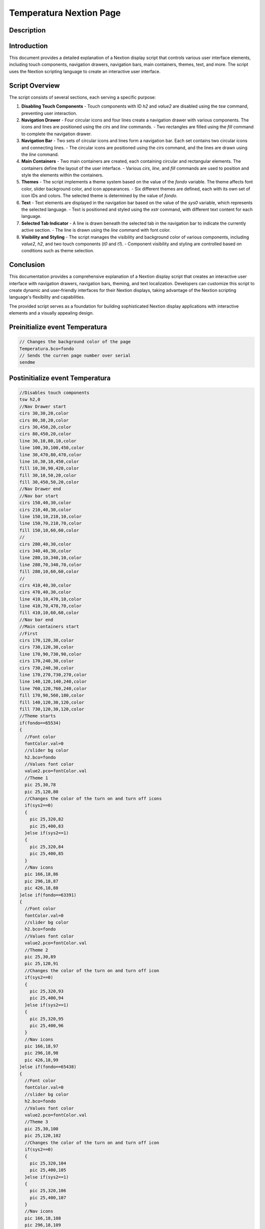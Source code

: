 Temperatura Nextion Page
=====================

Description
-----------

Introduction
------------

This document provides a detailed explanation of a Nextion display script that controls various user interface elements, including touch components, navigation drawers, navigation bars, main containers, themes, text, and more. The script uses the Nextion scripting language to create an interactive user interface.

Script Overview
---------------

The script consists of several sections, each serving a specific purpose:

1. **Disabling Touch Components**
   - Touch components with ID `h2` and `value2` are disabled using the `tsw` command, preventing user interaction.

2. **Navigation Drawer**
   - Four circular icons and four lines create a navigation drawer with various components. The icons and lines are positioned using the `cirs` and `line` commands.
   - Two rectangles are filled using the `fill` command to complete the navigation drawer.

3. **Navigation Bar**
   - Two sets of circular icons and lines form a navigation bar. Each set contains two circular icons and connecting lines.
   - The circular icons are positioned using the `cirs` command, and the lines are drawn using the `line` command.

4. **Main Containers**
   - Two main containers are created, each containing circular and rectangular elements. The containers define the layout of the user interface.
   - Various `cirs`, `line`, and `fill` commands are used to position and style the elements within the containers.

5. **Themes**
   - The script implements a theme system based on the value of the `fondo` variable. The theme affects font color, slider background color, and icon appearances.
   - Six different themes are defined, each with its own set of icon IDs and colors. The selected theme is determined by the value of `fondo`.

6. **Text**
   - Text elements are displayed in the navigation bar based on the value of the `sys0` variable, which represents the selected language.
   - Text is positioned and styled using the `xstr` command, with different text content for each language.

7. **Selected Tab Indicator**
   - A line is drawn beneath the selected tab in the navigation bar to indicate the currently active section.
   - The line is drawn using the `line` command with font color.

8. **Visibility and Styling**
   - The script manages the visibility and background color of various components, including `value2`, `h2`, and two touch components (`t0` and `t1`).
   - Component visibility and styling are controlled based on conditions such as theme selection.

Conclusion
----------

This documentation provides a comprehensive explanation of a Nextion display script that creates an interactive user interface with navigation drawers, navigation bars, theming, and text localization. Developers can customize this script to create dynamic and user-friendly interfaces for their Nextion displays, taking advantage of the Nextion scripting language's flexibility and capabilities.

The provided script serves as a foundation for building sophisticated Nextion display applications with interactive elements and a visually appealing design.

Preinitialize event Temperatura
--------------------------------

.. code-block:: javascript

    // Changes the background color of the page
    Temperatura.bco=fondo
    // Sends the curren page number over serial
    sendme

Postinitialize event Temperatura
--------------------------------

.. code-block:: javascript

    //Disables touch components
    tsw h2,0
    //Nav Drawer start
    cirs 30,30,20,color
    cirs 80,30,20,color
    cirs 30,450,20,color
    cirs 80,450,20,color
    line 30,10,80,10,color
    line 100,30,100,450,color
    line 30,470,80,470,color
    line 10,30,10,450,color
    fill 10,30,90,420,color
    fill 30,10,50,20,color
    fill 30,450,50,20,color
    //Nav Drawer end
    //Nav bar start
    cirs 150,40,30,color
    cirs 210,40,30,color
    line 150,10,210,10,color
    line 150,70,210,70,color
    fill 150,10,60,60,color
    //
    cirs 280,40,30,color
    cirs 340,40,30,color
    line 280,10,340,10,color
    line 280,70,340,70,color
    fill 280,10,60,60,color
    //
    cirs 410,40,30,color
    cirs 470,40,30,color
    line 410,10,470,10,color
    line 410,70,470,70,color
    fill 410,10,60,60,color
    //Nav bar end
    //Main containers start
    //First
    cirs 170,120,30,color
    cirs 730,120,30,color
    line 170,90,730,90,color
    cirs 170,240,30,color
    cirs 730,240,30,color
    line 170,270,730,270,color
    line 140,120,140,240,color
    line 760,120,760,240,color
    fill 170,90,560,180,color
    fill 140,120,30,120,color
    fill 730,120,30,120,color
    //Theme starts
    if(fondo==65534)
    {
      //Font color
      fontColor.val=0
      //slider bg color
      h2.bco=fondo
      //Values font color
      value2.pco=fontColor.val
      //Theme 1
      pic 25,30,78
      pic 25,120,80
      //Changes the color of the turn on and turn off icons
      if(sys2==0)
      {
        pic 25,320,82
        pic 25,400,83
      }else if(sys2==1)
      {
        pic 25,320,84
        pic 25,400,85
      }
      //Nav icons
      pic 166,18,86
      pic 296,18,87
      pic 426,18,88
    }else if(fondo==63391)
    {
      //Font color
      fontColor.val=0
      //slider bg color
      h2.bco=fondo
      //Values font color
      value2.pco=fontColor.val
      //Theme 2
      pic 25,30,89
      pic 25,120,91
      //Changes the color of the turn on and turn off icon
      if(sys2==0)
      {
        pic 25,320,93
        pic 25,400,94
      }else if(sys2==1)
      {
        pic 25,320,95
        pic 25,400,96
      }
      //Nav icons
      pic 166,18,97
      pic 296,18,98
      pic 426,18,99
    }else if(fondo==65438)
    {
      //Font color
      fontColor.val=0
      //slider bg color
      h2.bco=fondo
      //Values font color
      value2.pco=fontColor.val
      //Theme 3
      pic 25,30,100
      pic 25,120,102
      //Changes the color of the turn on and turn off icon
      if(sys2==0)
      {
        pic 25,320,104
        pic 25,400,105
      }else if(sys2==1)
      {
        pic 25,320,106
        pic 25,400,107
      }
      //Nav icons
      pic 166,18,108
      pic 296,18,109
      pic 426,18,110
    }else if(fondo==63421)
    {
      //Font color
      fontColor.val=0
      //slider bg color
      h2.bco=fondo
      //Values font color
      value2.pco=fontColor.val
      //Theme 4
      pic 25,30,111
      pic 25,120,113
      //Changes the color of the turn on and turn off icon
      if(sys2==0)
      {
        pic 25,320,115
        pic 25,400,116
      }else if(sys2==1)
      {
        pic 25,320,117
        pic 25,400,118
      }
      //Nav icons
      pic 166,18,119
      pic 296,18,120
      pic 426,18,121
    }else if(fondo==6339)
    {
      //Font color
      fontColor.val=65535
      //slider bg color
      h2.bco=fontColor.val
      //Values font color
      value2.pco=fontColor.val
      //Theme 5
      pic 25,30,122
      pic 25,120,124
      //Changes the color of the turn on and turn off icon
      if(sys2==0)
      {
        pic 25,320,126
        pic 25,400,127
      }else if(sys2==1)
      {
        pic 25,320,128
        pic 25,400,129
      }
      //Nav icons
      pic 166,18,130
      pic 296,18,131
      pic 426,18,132
    }else if(fondo==8484)
    {
      //Font color
      fontColor.val=65535
      //slider bg color
      h2.bco=fontColor.val
      //Values font color
      value2.pco=fontColor.val
      //Theme 6
      pic 25,30,133
      pic 25,120,135
      //Changes the color of the turn on and turn off icon
      if(sys2==0)
      {
        pic 25,320,137
        pic 25,400,138
      }else if(sys2==1)
      {
        pic 25,320,139
        pic 25,400,140
      }
      //Nav icons
      pic 166,18,141
      pic 296,18,142
      pic 426,18,143
    }
    //Theme ends
    //Text start
    if(sys0==0)
    {
      //Nav bar text Spanish
      xstr 162,45,40,25,2,fontColor.val,color,1,1,3,"INICIO"
      xstr 280,45,65,25,2,fontColor.val,color,1,1,3,"PRESIÓN"
      xstr 390,45,100,25,2,fontColor.val,color,1,1,3,"TEMPERATURA"
      //Cards titles
      xstr 170,100,250,35,0,fontColor.val,color,0,1,3,"Temperatura final"
    }else if(sys0==1)
    {
      //Nav bar text Italian
      xstr 162,45,40,25,2,fontColor.val,color,1,1,3,"INIZIO"
      xstr 275,45,70,25,2,fontColor.val,color,1,1,3,"PRESSIONE"
      xstr 390,45,100,25,2,fontColor.val,color,1,1,3,"TEMPERATURA"
      //Cards titles
      xstr 170,100,250,35,0,fontColor.val,color,0,1,3,"Temperatura finale"
    }else if(sys0==2)
    {
      //Nav bar text French
      xstr 152,45,60,25,2,fontColor.val,color,1,1,3,"DÉBUT"
      xstr 280,45,65,25,2,fontColor.val,color,1,1,3,"PRESSION"
      xstr 390,45,100,25,2,fontColor.val,color,1,1,3,"TEMPÉRATURE"
      //Cards titles
      xstr 170,100,250,35,0,fontColor.val,color,0,1,3,"Température finale"
    }else if(sys0==3)
    {
      //Nav bar text English
      xstr 162,45,40,25,2,fontColor.val,color,1,1,3,"HOME"
      xstr 280,45,65,25,2,fontColor.val,color,1,1,3,"PRESSURE"
      xstr 390,45,100,25,2,fontColor.val,color,1,1,3,"TEMPERATURE"
      //Cards titles
      xstr 170,100,250,35,0,fontColor.val,color,0,1,3,"Final temperature"
    }else if(sys0==4)
    {
      //Nav bar text German
      xstr 152,45,60,25,2,fontColor.val,color,1,1,3,"ANFANG"
      xstr 280,45,65,25,2,fontColor.val,color,1,1,3,"DRUCK"
      xstr 390,45,100,25,2,fontColor.val,color,1,1,3,"TEMPERATUR"
      //Cards titles
      xstr 170,100,250,35,0,fontColor.val,color,0,1,3,"Endtemperatur"
    }else if(sys0==5)
    {
      //Nav bar text Portuguese
      xstr 152,45,60,25,2,fontColor.val,color,1,1,3,"COMEÇO"
      xstr 280,45,65,25,2,fontColor.val,color,1,1,3,"PRESSÃO"
      xstr 390,45,100,25,2,fontColor.val,color,1,1,3,"TEMPERATURA"
      //Cards titles
      xstr 170,100,250,35,0,fontColor.val,color,0,1,3,"Temperatura final"
    }
    //Text end
    //Line to show tab selected
    line 400,65,480,65,fontColor.val
    vis value2,1
    vis h2,1
    //Values bg color
    value2.bco=color
    //
    t0.bco=color
    t1.bco=color
    t0.pco=fontColor.val
    t1.pco=fontColor.val

Touch press event m0
--------------------

.. code-block:: javascript

    //Nav bar start
    cirs 150,40,30,fondo
    cirs 210,40,30,fondo
    line 150,10,210,10,fondo
    line 150,70,210,70,fondo
    fill 150,10,60,60,fondo

Touch release event m0
----------------------

.. code-block:: javascript

    //Nav bar start
    cirs 150,40,30,color
    cirs 210,40,30,color
    line 150,10,210,10,color
    line 150,70,210,70,color
    fill 150,10,60,60,color
    //Restores the icons according the theme selected
    if(fondo==65534)
    {
      pic 166,18,86
    }else if(fondo==63391)
    {
      pic 166,18,97
    }else if(fondo==65438)
    {
      pic 166,18,108
    }else if(fondo==63421)
    {
      pic 166,18,119
    }else if(fondo==6339)
    {
      pic 166,18,130
    }else if(fondo==8484)
    {
      pic 166,18,141
    }
    //
    if(sys0==0)
    {
      //Spanish
      xstr 162,45,40,25,2,fontColor.val,color,1,1,3,"INICIO"
    }else if(sys0==1)
    {
      //Italian
      xstr 162,45,40,25,2,fontColor.val,color,1,1,3,"INIZIO"
    }else if(sys0==2)
    {
      //French
      xstr 152,45,60,25,2,fontColor.val,color,1,1,3,"DÉBUT"
    }else if(sys0==3)
    {
      //English
      xstr 162,45,40,25,2,fontColor.val,color,1,1,3,"HOME"
    }else if(sys0==4)
    {
      //German
      xstr 152,45,60,25,2,fontColor.val,color,1,1,3,"ANFANG"
    }else if(sys0==5)
    {
      //Portuguese
      xstr 152,45,60,25,2,fontColor.val,color,1,1,3,"COMEÇO"
    }
    //Line to show tab selected
    line 152,65,212,65,fontColor.val
    //
    page Home

Touch press event m1
--------------------

.. code-block:: javascript

    //
    cirs 280,40,30,fondo
    cirs 340,40,30,fondo
    line 280,10,340,10,fondo
    line 280,70,340,70,fondo
    fill 280,10,60,60,fondo

Touch release event m1
----------------------

.. code-block:: javascript

    //
    cirs 280,40,30,color
    cirs 340,40,30,color
    line 280,10,340,10,color
    line 280,70,340,70,color
    fill 280,10,60,60,color
    //Restores the icons according the theme selected
    if(fondo==65534)
    {
      pic 296,18,87
    }else if(fondo==63391)
    {
      pic 296,18,98
    }else if(fondo==65438)
    {
      pic 296,18,109
    }else if(fondo==63421)
    {
      pic 296,18,120
    }else if(fondo==6339)
    {
      pic 296,18,131
    }else if(fondo==8484)
    {
      pic 296,18,142
    }
    //
    if(sys0==0)
    {
      //Spanish
      xstr 280,45,65,25,2,fontColor.val,color,1,1,3,"PRESIÓN"
    }else if(sys0==1)
    {
      //Italian
      xstr 275,45,70,25,2,fontColor.val,color,1,1,3,"PRESSIONE"
    }else if(sys0==2)
    {
      //French
      xstr 280,45,65,25,2,fontColor.val,color,1,1,3,"PRESSION"
    }else if(sys0==3)
    {
      //English
      xstr 280,45,65,25,2,fontColor.val,color,1,1,3,"PRESSURE"
    }else if(sys0==4)
    {
      //German
      xstr 280,45,65,25,2,fontColor.val,color,1,1,3,"DRUCK"
    }else if(sys0==5)
    {
      //Portuguese
      xstr 280,45,65,25,2,fontColor.val,color,1,1,3,"PRESSÃO"
    }
    //
    page Presion

Touch press event m2
--------------------

.. code-block:: javascript

    //
    cirs 410,40,30,fondo
    cirs 470,40,30,fondo
    line 410,10,470,10,fondo
    line 410,70,470,70,fondo
    fill 410,10,60,60,fondo

Touch release event m2
----------------------

.. code-block:: javascript

    //
    cirs 410,40,30,color
    cirs 470,40,30,color
    line 410,10,470,10,color
    line 410,70,470,70,color
    fill 410,10,60,60,color
    //Restores the icons according the theme selected
    if(fondo==65534)
    {
      pic 426,18,88
    }else if(fondo==63391)
    {
      pic 426,18,99
    }else if(fondo==65438)
    {
      pic 426,18,110
    }else if(fondo==63421)
    {
      pic 426,18,121
    }else if(fondo==6339)
    {
      pic 426,18,132
    }else if(fondo==8484)
    {
      pic 426,18,143
    }
    //
    if(sys0==0)
    {
      //Spanish
      xstr 390,45,100,25,2,fontColor.val,color,1,1,3,"TEMPERATURA"
    }else if(sys0==1)
    {
      //Italian
      xstr 390,45,100,25,2,fontColor.val,color,1,1,3,"TEMPERATURA"
    }else if(sys0==2)
    {
      //French
      xstr 390,45,100,25,2,fontColor.val,color,1,1,3,"TEMPÉRATURE"
    }else if(sys0==3)
    {
      //English
      xstr 390,45,100,25,2,fontColor.val,color,1,1,3,"TEMPERATURE"
    }else if(sys0==4)
    {
      //German
      xstr 390,45,100,25,2,fontColor.val,color,1,1,3,"TEMPERATUR"
    }else if(sys0==5)
    {
      //Portuguese
      xstr 390,45,100,25,2,fontColor.val,color,1,1,3,"TEMPERATURA"
    }
    //

Touch press event bInfoT
-------------------------

.. code-block:: javascript

    //changes the images according the theme selected
    if(fondo==65534)
    {
      pic 25,30,79
    }else if(fondo==63391)
    {
      pic 25,30,90
    }else if(fondo==65438)
    {
      pic 25,30,101
    }else if(fondo==63421)
    {
      pic 25,30,112
    }else if(fondo==6339)
    {
      pic 25,30,123
    }else if(fondo==8484)
    {
      pic 25,30,134
    }
    //
    if(sys1==1||sys1==2)
    {
      //page Mensajes
    }else
    {
      Info.returnPage.val=dp
      page Info
    }

Touch release event bInfoT
--------------------------

.. code-block:: javascript

    //restores the images according the theme selected
    if(fondo==65534)
    {
      pic 25,30,78
    }else if(fondo==63391)
    {
      pic 25,30,89
    }else if(fondo==65438)
    {
      pic 25,30,100
    }else if(fondo==63421)
    {
      pic 25,30,111
    }else if(fondo==6339)
    {
      pic 25,30,122
    }else if(fondo==8484)
    {
      pic 25,30,133
    }

Touch press event bMenuT
-------------------------

.. code-block:: javascript

    //Changes the image when pressed according the theme selected
    if(fondo==65534)
    {
      pic 25,120,81
    }else if(fondo==63391)
    {
      pic 25,120,92
    }else if(fondo==65438)
    {
      pic 25,120,103
    }else if(fondo==63421)
    {
      pic 25,120,114
    }else if(fondo==6339)
    {
      pic 25,120,125
    }else if(fondo==8484)
    {
      pic 25,120,136
    }

Touch release event bMenuT
--------------------------

.. code-block:: javascript

    //Restores the image when pressed according the theme selected
    if(fondo==65534)
    {
      pic 25,120,80
    }else if(fondo==63391)
    {
      pic 25,120,91
    }else if(fondo==65438)
    {
      pic 25,120,102
    }else if(fondo==63421)
    {
      pic 25,120,113
    }else if(fondo==6339)
    {
      pic 25,120,124
    }else if(fondo==8484)
    {
      pic 25,120,135
    }
    //
    page Menu

Touch press event bStartT
-------------------------

.. code-block:: javascript

    //Only activates if the status is inactive
    if(sys2==0)
    {
      //Start high
      sys2=1
      //prints "Start",0
      //Changes the color of the turn on icon
      if(fondo==65534)
      {
        pic 25,320,84
      }else if(fondo==63391)
      {
        pic 25,320,95
      }else if(fondo==65438)
      {
        pic 25,320,106
      }else if(fondo==63421)
      {
        pic 25,320,117
      }else if(fondo==6339)
      {
        pic 25,320,128
      }else if(fondo==8484)
      {
        pic 25,320,139
      }
      //Changes the color of the turn off icon
      if(fondo==65534)
      {
        pic 25,400,85
      }else if(fondo==63391)
      {
        pic 25,400,96
      }else if(fondo==65438)
      {
        pic 25,400,107
      }else if(fondo==63421)
      {
        pic 25,400,118
      }else if(fondo==6339)
      {
        pic 25,400,129
      }else if(fondo==8484)
      {
        pic 25,400,140
      }
    }

Touch press event bStopT
------------------------

.. code-block:: javascript

    //Only deactivates if the status is active
    if(sys2==1)
    {
      //Start Low
      sys2=0
      //prints "Stop",0
      //Changes the color of the turn on icon
      if(fondo==65534)
      {
        pic 25,320,82
      }else if(fondo==63391)
      {
        pic 25,320,93
      }else if(fondo==65438)
      {
        pic 25,320,104
      }else if(fondo==63421)
      {
        pic 25,320,115
      }else if(fondo==6339)
      {
        pic 25,320,126
      }else if(fondo==8484)
      {
        pic 25,320,137
      }
      //Changes the color of the turn off icon
      if(fondo==65534)
      {
        pic 25,400,83
      }else if(fondo==63391)
      {
        pic 25,400,94
      }else if(fondo==65438)
      {
        pic 25,400,105
      }else if(fondo==63421)
      {
        pic 25,400,116
      }else if(fondo==6339)
      {
        pic 25,400,127
      }else if(fondo==8484)
      {
        pic 25,400,138
      }
    }
    